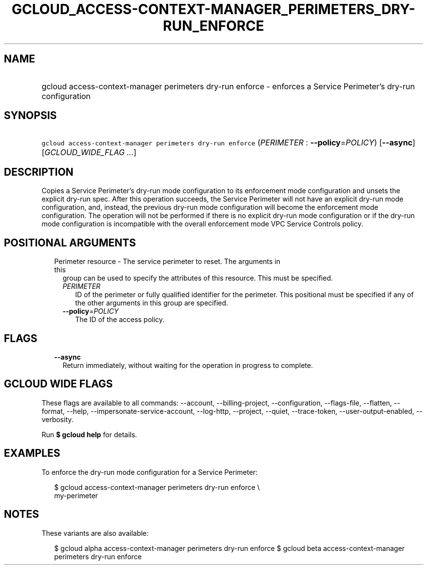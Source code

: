 
.TH "GCLOUD_ACCESS\-CONTEXT\-MANAGER_PERIMETERS_DRY\-RUN_ENFORCE" 1



.SH "NAME"
.HP
gcloud access\-context\-manager perimeters dry\-run enforce \- enforces a Service Perimeter's dry\-run configuration



.SH "SYNOPSIS"
.HP
\f5gcloud access\-context\-manager perimeters dry\-run enforce\fR (\fIPERIMETER\fR\ :\ \fB\-\-policy\fR=\fIPOLICY\fR) [\fB\-\-async\fR] [\fIGCLOUD_WIDE_FLAG\ ...\fR]



.SH "DESCRIPTION"

Copies a Service Perimeter's dry\-run mode configuration to its enforcement mode
configuration and unsets the explicit dry\-run spec. After this operation
succeeds, the Service Perimeter will not have an explicit dry\-run mode
configuration, and, instead, the previous dry\-run mode configuration will
become the enforcement mode configuration. The operation will not be performed
if there is no explicit dry\-run mode configuration or if the dry\-run mode
configuration is incompatible with the overall enforcement mode VPC Service
Controls policy.



.SH "POSITIONAL ARGUMENTS"

.RS 2m
.TP 2m

Perimeter resource \- The service perimeter to reset. The arguments in this
group can be used to specify the attributes of this resource. This must be
specified.

.RS 2m
.TP 2m
\fIPERIMETER\fR
ID of the perimeter or fully qualified identifier for the perimeter. This
positional must be specified if any of the other arguments in this group are
specified.

.TP 2m
\fB\-\-policy\fR=\fIPOLICY\fR
The ID of the access policy.


.RE
.RE
.sp

.SH "FLAGS"

.RS 2m
.TP 2m
\fB\-\-async\fR
Return immediately, without waiting for the operation in progress to complete.


.RE
.sp

.SH "GCLOUD WIDE FLAGS"

These flags are available to all commands: \-\-account, \-\-billing\-project,
\-\-configuration, \-\-flags\-file, \-\-flatten, \-\-format, \-\-help,
\-\-impersonate\-service\-account, \-\-log\-http, \-\-project, \-\-quiet,
\-\-trace\-token, \-\-user\-output\-enabled, \-\-verbosity.

Run \fB$ gcloud help\fR for details.



.SH "EXAMPLES"

To enforce the dry\-run mode configuration for a Service Perimeter:


.RS 2m
$ gcloud access\-context\-manager perimeters dry\-run enforce \e
    my\-perimeter
.RE



.SH "NOTES"

These variants are also available:

.RS 2m
$ gcloud alpha access\-context\-manager perimeters dry\-run enforce
$ gcloud beta access\-context\-manager perimeters dry\-run enforce
.RE


